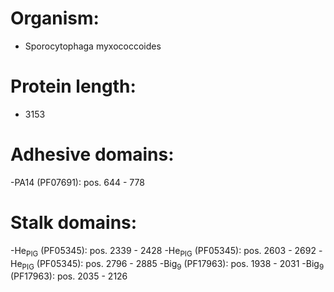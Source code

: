 * Organism:
- Sporocytophaga myxococcoides
* Protein length:
- 3153
* Adhesive domains:
-PA14 (PF07691): pos. 644 - 778
* Stalk domains:
-He_PIG (PF05345): pos. 2339 - 2428
-He_PIG (PF05345): pos. 2603 - 2692
-He_PIG (PF05345): pos. 2796 - 2885
-Big_9 (PF17963): pos. 1938 - 2031
-Big_9 (PF17963): pos. 2035 - 2126

